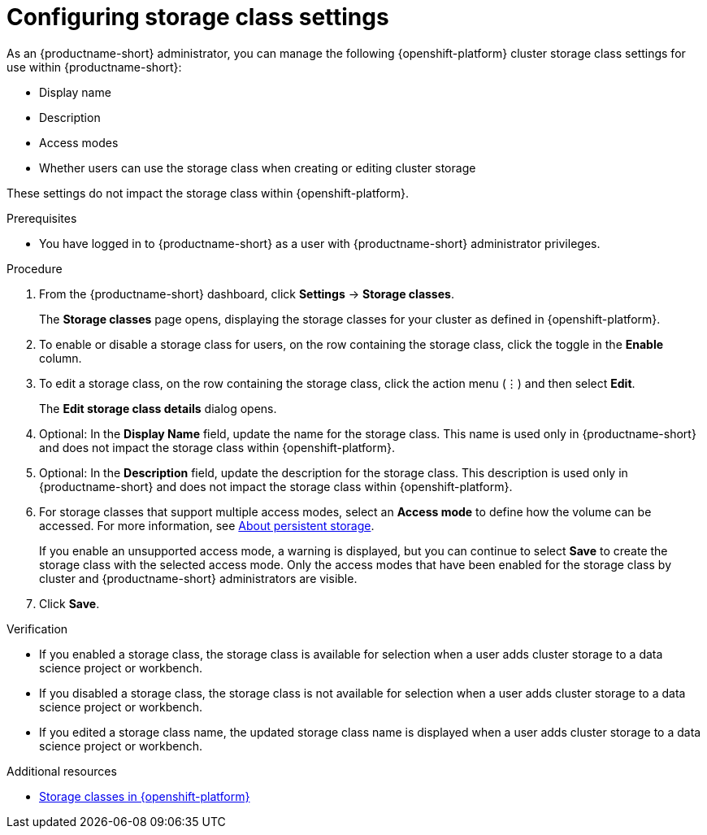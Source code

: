 :_module-type: PROCEDURE

[id="configuring-storage-class-settings_{context}"]
= Configuring storage class settings 

[role='_abstract']
As an {productname-short} administrator, you can manage the following {openshift-platform} cluster storage class settings for use within {productname-short}:

* Display name
* Description
* Access modes
* Whether users can use the storage class when creating or editing cluster storage

These settings do not impact the storage class within {openshift-platform}.

.Prerequisites
* You have logged in to {productname-short} as a user with {productname-short} administrator privileges. 

.Procedure
. From the {productname-short} dashboard, click *Settings* -> *Storage classes*.
+
The *Storage classes* page opens, displaying the storage classes for your cluster as defined in {openshift-platform}.
. To enable or disable a storage class for users, on the row containing the storage class, click the toggle in the *Enable* column.
. To edit a storage class, on the row containing the storage class, click the action menu (&#8942;) and then select *Edit*.
+
The *Edit storage class details* dialog opens.

. Optional: In the *Display Name* field, update the name for the storage class. This name is used only in {productname-short} and does not impact the storage class within {openshift-platform}.
. Optional: In the *Description* field, update the description for the storage class. This description is used only in {productname-short} and does not impact the storage class within {openshift-platform}.
ifndef::upstream[]
. For storage classes that support multiple access modes, select an *Access mode* to define how the volume can be accessed. For more information, see link:{rhoaidocshome}{default-format-url}/managing_resources/managing-storage-classes#about-persistent-storage_resource-mgmt[About persistent storage]. 
endif::[]
ifdef::upstream[]
. For storage classes that support multiple access modes, select an *Access mode* to define how the volume can be accessed. For more information, see link:{odhdocshome}/managing-resources/#about-persistent-storage_managing-resources[About persistent storage]. 
endif::[]
+
If you enable an unsupported access mode, a warning is displayed, but you can continue to select *Save* to create the storage class with the selected access mode. Only the access modes that have been enabled for the storage class by cluster and {productname-short} administrators are visible.
+
. Click *Save*.

.Verification
* If you enabled a storage class, the storage class is available for selection when a user adds cluster storage to a data science project or workbench.
* If you disabled a storage class, the storage class is not available for selection when a user adds cluster storage to a data science project or workbench.
* If you edited a storage class name, the updated storage class name is displayed when a user adds cluster storage to a data science project or workbench.

[role='_additional-resources']
.Additional resources
* link:https://docs.redhat.com/en/documentation/openshift_container_platform/{ocp-latest-version}/html/storage/understanding-persistent-storage#pvc-storage-class_understanding-persistent-storage[Storage classes in {openshift-platform}]

